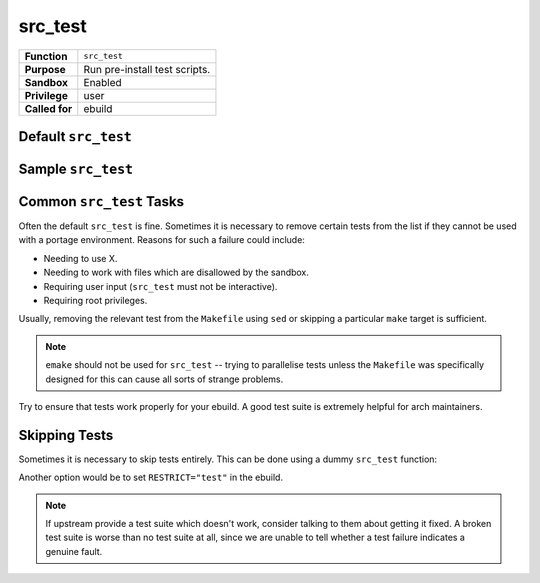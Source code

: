 src_test
========

+------------------+---------------------------------------------------+
| **Function**     | ``src_test``                                      |
+------------------+---------------------------------------------------+
| **Purpose**      | Run pre-install test scripts.                     |
+------------------+---------------------------------------------------+
| **Sandbox**      | Enabled                                           |
+------------------+---------------------------------------------------+
| **Privilege**    | user                                              |
+------------------+---------------------------------------------------+
| **Called for**   | ebuild                                            |
+------------------+---------------------------------------------------+

Default ``src_test``
--------------------

.. CODESAMPLE default-sample.ebuild

Sample ``src_test``
-------------------

.. CODESAMPLE sample-sample.ebuild

Common ``src_test`` Tasks
-------------------------

Often the default ``src_test`` is fine. Sometimes it is necessary to remove
certain tests from the list if they cannot be used with a portage environment.
Reasons for such a failure could include:

* Needing to use X.
* Needing to work with files which are disallowed by the sandbox.
* Requiring user input (``src_test`` must not be interactive).
* Requiring root privileges.

Usually, removing the relevant test from the ``Makefile`` using ``sed`` or
skipping a particular ``make`` target is sufficient.

.. Note:: ``emake`` should not be used for ``src_test`` -- trying to parallelise
    tests unless the ``Makefile`` was specifically designed for this can cause all
    sorts of strange problems.

Try to ensure that tests work properly for your ebuild. A good test suite is
extremely helpful for arch maintainers.

Skipping Tests
--------------

Sometimes it is necessary to skip tests entirely. This can be done using a dummy
``src_test`` function:

.. CODESAMPLE true-sample.ebuild

Another option would be to set ``RESTRICT="test"`` in the ebuild.

.. Note:: If upstream provide a test suite which doesn't work, consider talking
    to them about getting it fixed. A broken test suite is worse than no test
    suite at all, since we are unable to tell whether a test failure indicates a
    genuine fault.

.. vim: set ft=glep tw=80 sw=4 et spell spelllang=en : ..


